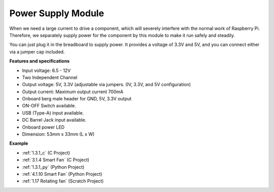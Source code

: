 Power Supply Module
=====================

When we need a large current to drive a component, which will severely interfere with the normal work of Raspberry Pi. Therefore, we separately supply power for the component by this module to make it run safely and steadily.

You can just plug it in the breadboard to supply power. It provides a voltage of 3.3V and 5V, and you can connect either via a jumper cap included.

.. image:: img/power_supply.png
    :width: 500
    :align: center

**Features and specifications**

* Input voltage: 6.5 - 12V
* Two Independent Channel
* Output voltage: 5V, 3.3V (adjustable via jumpers. 0V, 3.3V, and 5V configuration)
* Output current: Maximum output current 700mA
* Onboard berg male header for GND, 5V, 3.3V output
* ON-OFF Switch available.
* USB (Type-A) input available.
* DC Barrel Jack input available.
* Onboard power LED
* Dimension: 53mm x 33mm (L x W)


**Example**

* :ref:`1.3.1_c` (C Project)
* :ref:`3.1.4 Smart Fan` (C Project)
* :ref:`1.3.1_py` (Python Project)
* :ref:`4.1.10 Smart Fan` (Python Project)
* :ref:`1.17 Rotating fan` (Scratch Project)
